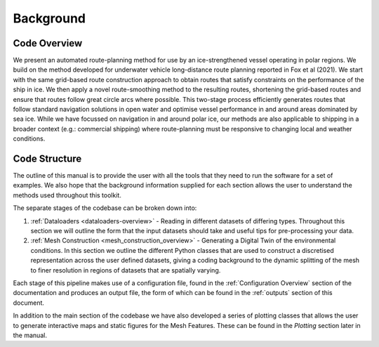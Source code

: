 **********
Background
**********

Code Overview
#############

We present an automated route-planning method for use by an ice-strengthened vessel operating in polar regions. We build on the method developed for underwater vehicle long-distance route planning reported in Fox et al (2021). We start with the same grid-based route construction approach to obtain routes that satisfy constraints on the performance of the ship in ice. We then apply a novel route-smoothing method to the resulting routes, shortening the grid-based routes and ensure that routes follow great circle arcs where possible. This two-stage process efficiently generates routes that follow standard navigation solutions in open water and optimise vessel performance in and around areas dominated by sea ice.  While we have focussed on navigation in and around polar ice, our methods are also applicable to shipping in a broader context (e.g.: commercial shipping) where route-planning must be responsive to changing local and weather conditions.


Code Structure
##############
The outline of this manual is to provide the user with all the tools that they need to run the software for a set of examples. We also hope that the background information supplied for each section allows the user to understand the methods used throughout this toolkit.

The separate stages of the codebase can be broken down into:

1. :ref:`Dataloaders <dataloaders-overview>` - Reading in different datasets of differing types. Throughout this section we will outline the form that the input datasets should take and useful tips for pre-processing your data.
2. :ref:`Mesh Construction <mesh_construction_overview>` - Generating a Digital Twin of the environmental conditions. In this section we outline the different Python classes that are used to construct a discretised representation across the user defined datasets, giving a coding background to the dynamic splitting of the mesh to finer resolution in regions of datasets that are spatially varying.

Each stage of this pipeline makes use of a configuration file, found in the :ref:`Configuration Overview` section of the documentation
and produces an output file, the form of which can be found in the :ref:`outputs` section of this document.

In addition to the main section of the codebase we have also developed a series of plotting classes that allows the user to generate interactive maps and static figures for the Mesh Features. These can be found in the `Plotting` section later in the manual.